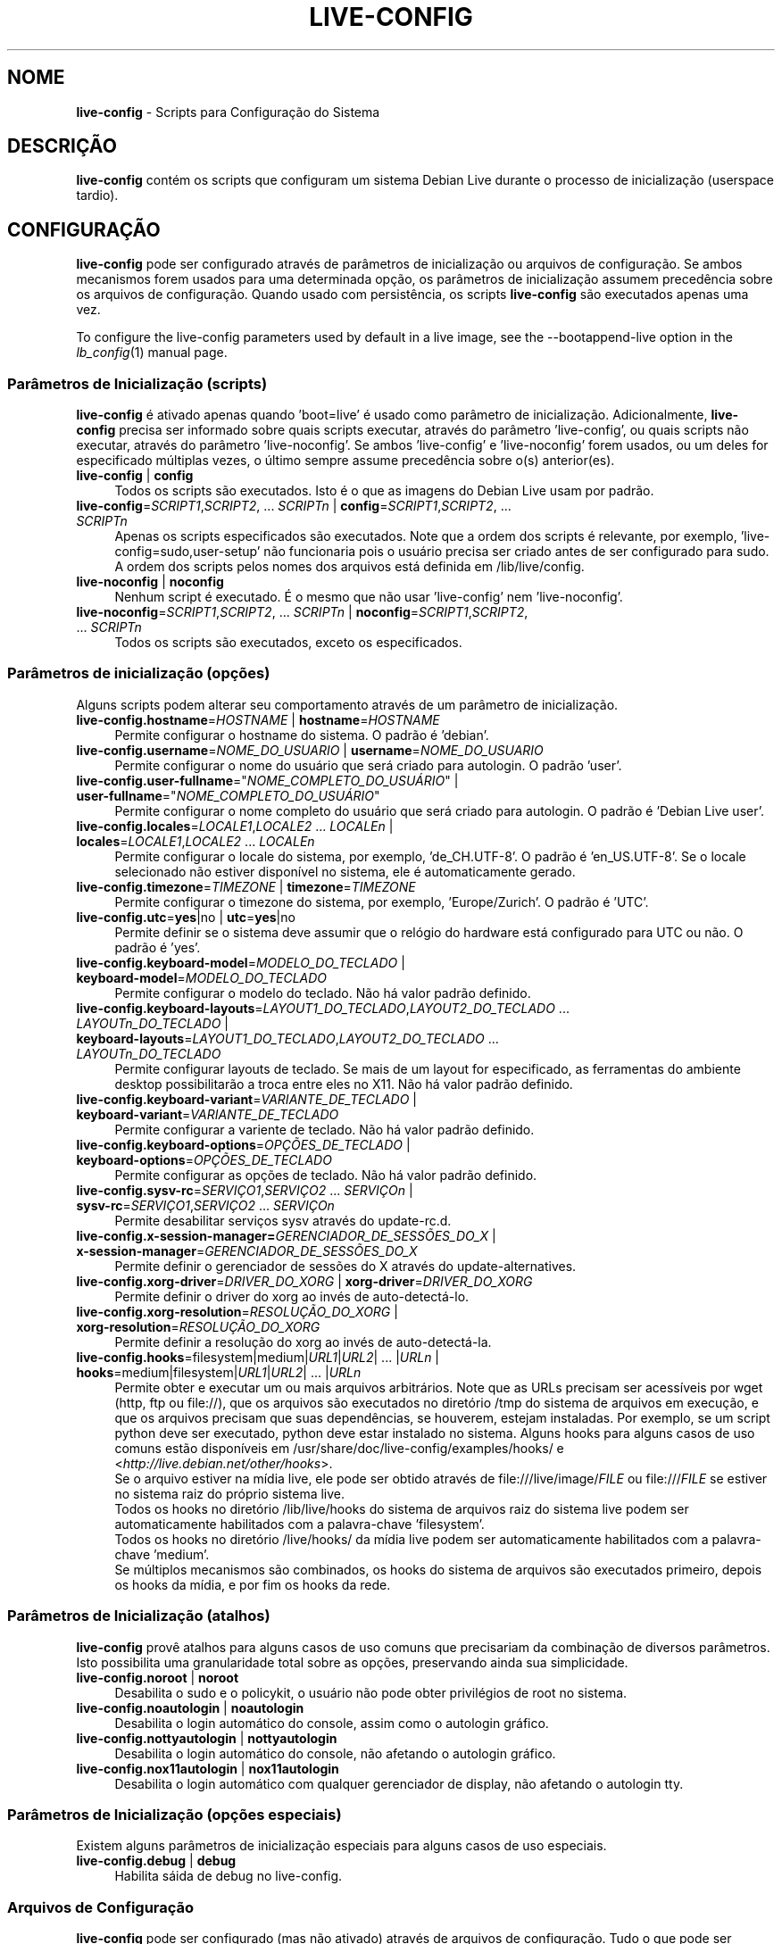 .\" live-config(7) - System Configuration Scripts
.\" Copyright (C) 2006-2011 Daniel Baumann <daniel@debian.org>
.\"
.\" live-config comes with ABSOLUTELY NO WARRANTY; for details see COPYING.
.\" This is free software, and you are welcome to redistribute it
.\" under certain conditions; see COPYING for details.
.\"
.\"
.\"*******************************************************************
.\"
.\" This file was generated with po4a. Translate the source file.
.\"
.\"*******************************************************************
.TH LIVE\-CONFIG 7 08\-22\-2011 3.0~a25 "Projeto Debian Live"

.SH NOME
\fBlive\-config\fP \- Scripts para Configuração do Sistema

.SH DESCRIÇÃO
\fBlive\-config\fP contém os scripts que configuram um sistema Debian Live
durante o processo de inicialização (userspace tardio).

.SH CONFIGURAÇÃO
\fBlive\-config\fP pode ser configurado através de parâmetros de inicialização
ou arquivos de configuração. Se ambos mecanismos forem usados para uma
determinada opção, os parâmetros de inicialização assumem precedência sobre
os arquivos de configuração. Quando usado com persistência, os scripts
\fBlive\-config\fP são executados apenas uma vez.
.PP
To configure the live\-config parameters used by default in a live image, see
the \-\-bootappend\-live option in the \fIlb_config\fP(1) manual page.

.SS "Parâmetros de Inicialização (scripts)"
\fBlive\-config\fP é ativado apenas quando 'boot=live' é usado como parâmetro de
inicialização. Adicionalmente, \fBlive\-config\fP precisa ser informado sobre
quais scripts executar, através do parâmetro 'live\-config', ou quais scripts
não executar, através do parâmetro 'live\-noconfig'. Se ambos 'live\-config' e
\&'live\-noconfig' forem usados, ou um deles for especificado múltiplas vezes,
o último sempre assume precedência sobre o(s) anterior(es).

.IP "\fBlive\-config\fP | \fBconfig\fP" 4
Todos os scripts são executados. Isto é o que as imagens do Debian Live usam
por padrão.
.IP "\fBlive\-config\fP=\fISCRIPT1\fP,\fISCRIPT2\fP, ... \fISCRIPTn\fP | \fBconfig\fP=\fISCRIPT1\fP,\fISCRIPT2\fP, ... \fISCRIPTn\fP" 4
Apenas os scripts especificados são executados. Note que a ordem dos scripts
é relevante, por exemplo, 'live\-config=sudo,user\-setup' não funcionaria pois
o usuário precisa ser criado antes de ser configurado para sudo. A ordem dos
scripts pelos nomes dos arquivos está definida em /lib/live/config.
.IP "\fBlive\-noconfig\fP | \fBnoconfig\fP" 4
Nenhum script é executado. É o mesmo que não usar 'live\-config' nem
\&'live\-noconfig'.
.IP "\fBlive\-noconfig\fP=\fISCRIPT1\fP,\fISCRIPT2\fP, ... \fISCRIPTn\fP | \fBnoconfig\fP=\fISCRIPT1\fP,\fISCRIPT2\fP, ... \fISCRIPTn\fP" 4
Todos os scripts são executados, exceto os especificados.

.SS "Parâmetros de inicialização (opções)"
Alguns scripts podem alterar seu comportamento através de um parâmetro de
inicialização.

.IP "\fBlive\-config.hostname\fP=\fIHOSTNAME\fP | \fBhostname\fP=\fIHOSTNAME\fP" 4
Permite configurar o hostname do sistema. O padrão é 'debian'.
.IP "\fBlive\-config.username\fP=\fINOME_DO_USUARIO\fP | \fBusername\fP=\fINOME_DO_USUARIO\fP" 4
Permite configurar o nome do usuário que será criado para autologin. O
padrão 'user'.
.IP "\fBlive\-config.user\-fullname\fP=\(dq\fINOME_COMPLETO_DO_USUÁRIO\fP\(dq | \fBuser\-fullname\fP=\(dq\fINOME_COMPLETO_DO_USUÁRIO\fP\(dq" 4
Permite configurar o nome completo do usuário que será criado para
autologin. O padrão é 'Debian Live user'.
.IP "\fBlive\-config.locales\fP=\fILOCALE1\fP,\fILOCALE2\fP ... \fILOCALEn\fP | \fBlocales\fP=\fILOCALE1\fP,\fILOCALE2\fP ... \fILOCALEn\fP" 4
Permite configurar o locale do sistema, por exemplo, 'de_CH.UTF\-8'. O padrão
é 'en_US.UTF\-8'. Se o locale selecionado não estiver disponível no sistema,
ele é automaticamente gerado.
.IP "\fBlive\-config.timezone\fP=\fITIMEZONE\fP | \fBtimezone\fP=\fITIMEZONE\fP" 4
Permite configurar o timezone do sistema, por exemplo, 'Europe/Zurich'. O
padrão é 'UTC'.
.IP "\fBlive\-config.utc\fP=\fByes\fP|no | \fButc\fP=\fByes\fP|no" 4
Permite definir se o sistema deve assumir que o relógio do hardware está
configurado para UTC ou não. O padrão é 'yes'.
.IP "\fBlive\-config.keyboard\-model\fP=\fIMODELO_DO_TECLADO\fP | \fBkeyboard\-model\fP=\fIMODELO_DO_TECLADO\fP" 4
Permite configurar o modelo do teclado. Não há valor padrão definido.
.IP "\fBlive\-config.keyboard\-layouts\fP=\fILAYOUT1_DO_TECLADO\fP,\fILAYOUT2_DO_TECLADO\fP ... \fILAYOUTn_DO_TECLADO\fP | \fBkeyboard\-layouts\fP=\fILAYOUT1_DO_TECLADO\fP,\fILAYOUT2_DO_TECLADO\fP ... \fILAYOUTn_DO_TECLADO\fP" 4
Permite configurar layouts de teclado. Se mais de um layout for
especificado, as ferramentas do ambiente desktop possibilitarão a troca
entre eles no X11. Não há valor padrão definido.
.IP "\fBlive\-config.keyboard\-variant\fP=\fIVARIANTE_DE_TECLADO\fP | \fBkeyboard\-variant\fP=\fIVARIANTE_DE_TECLADO\fP" 4
Permite configurar a variente de teclado. Não há valor padrão definido.
.IP "\fBlive\-config.keyboard\-options\fP=\fIOPÇÕES_DE_TECLADO\fP | \fBkeyboard\-options\fP=\fIOPÇÕES_DE_TECLADO\fP" 4
Permite configurar as opções de teclado. Não há valor padrão definido.
.IP "\fBlive\-config.sysv\-rc\fP=\fISERVIÇO1\fP,\fISERVIÇO2\fP ... \fISERVIÇOn\fP | \fBsysv\-rc\fP=\fISERVIÇO1\fP,\fISERVIÇO2\fP ... \fISERVIÇOn\fP" 4
Permite desabilitar serviços sysv através do update\-rc.d.
.IP "\fBlive\-config.x\-session\-manager=\fP\fIGERENCIADOR_DE_SESSÕES_DO_X\fP | \fBx\-session\-manager\fP=\fIGERENCIADOR_DE_SESSÕES_DO_X\fP" 4
Permite definir o gerenciador de sessões do X através do
update\-alternatives.
.IP "\fBlive\-config.xorg\-driver\fP=\fIDRIVER_DO_XORG\fP | \fBxorg\-driver\fP=\fIDRIVER_DO_XORG\fP" 4
Permite definir o driver do xorg ao invés de auto\-detectá\-lo.
.IP "\fBlive\-config.xorg\-resolution\fP=\fIRESOLUÇÃO_DO_XORG\fP | \fBxorg\-resolution\fP=\fIRESOLUÇÃO_DO_XORG\fP" 4
Permite definir a resolução do xorg ao invés de auto\-detectá\-la.
.IP "\fBlive\-config.hooks\fP=filesystem|medium|\fIURL1\fP|\fIURL2\fP| ... |\fIURLn\fP | \fBhooks\fP=medium|filesystem|\fIURL1\fP|\fIURL2\fP| ... |\fIURLn\fP" 4
Permite obter e executar um ou mais arquivos arbitrários. Note que as URLs
precisam ser acessíveis por wget (http, ftp ou file://), que os arquivos são
executados no diretório /tmp do sistema de arquivos em execução, e que os
arquivos precisam que suas dependências, se houverem, estejam
instaladas. Por exemplo, se um script python deve ser executado, python deve
estar instalado no sistema. Alguns hooks para alguns casos de uso comuns
estão disponíveis em /usr/share/doc/live\-config/examples/hooks/ e
<\fIhttp://live.debian.net/other/hooks\fP>.
.br
Se o arquivo estiver na mídia live, ele pode ser obtido através de
file:///live/image/\fIFILE\fP ou file:///\fIFILE\fP se estiver no sistema raiz do
próprio sistema live.
.br
Todos os hooks no diretório /lib/live/hooks do sistema de arquivos raiz do
sistema live podem ser automaticamente habilitados com a palavra\-chave
\&'filesystem'.
.br
Todos os hooks no diretório /live/hooks/ da mídia live podem ser
automaticamente habilitados com a palavra\-chave 'medium'.
.br
Se múltiplos mecanismos são combinados, os hooks do sistema de arquivos são
executados primeiro, depois os hooks da mídia, e por fim os hooks da rede.

.SS "Parâmetros de Inicialização (atalhos)"
\fBlive\-config\fP provê atalhos para alguns casos de uso comuns que precisariam
da combinação de diversos parâmetros. Isto possibilita uma granularidade
total sobre as opções, preservando ainda sua simplicidade.

.IP "\fBlive\-config.noroot\fP | \fBnoroot\fP" 4
Desabilita o sudo e o policykit, o usuário não pode obter privilégios de
root no sistema.
.IP "\fBlive\-config.noautologin\fP | \fBnoautologin\fP" 4
Desabilita o login automático do console, assim como o autologin gráfico.
.IP "\fBlive\-config.nottyautologin\fP | \fBnottyautologin\fP" 4
Desabilita o login automático do console, não afetando o autologin gráfico.
.IP "\fBlive\-config.nox11autologin\fP | \fBnox11autologin\fP" 4
Desabilita o login automático com qualquer gerenciador de display, não
afetando o autologin tty.

.SS "Parâmetros de Inicialização (opções especiais)"
Existem alguns parâmetros de inicialização especiais para alguns casos de
uso especiais.

.IP "\fBlive\-config.debug\fP | \fBdebug\fP" 4
Habilita sáida de debug no live\-config.

.SS "Arquivos de Configuração"
\fBlive\-config\fP pode ser configurado (mas não ativado) através de arquivos de
configuração. Tudo o que pode ser configurado com um parâmetro de
inicialização pode também ser configurado através de um ou mais arquivos,
com exceção dos atalhos. Quando arquivos de configuração são usados, o
parâmetro 'boot=live' ainda é necessário para a ativação do \fBlive\-config\fP.
.PP
Arquivos de configuração podem estar localizados no próprio sistema de
arquivos raiz (/etc/live/config.conf, /etc/live/config.d/) ou na mídia live
(live/config.conf, live/config.d/). Se ambas as localizações são usadas para
determinada opção, as da mídia live assumem precedência sobre as do sistema
de arquivo raiz.
.PP
Apesar de os arquivos de configuração localizados nos diretórios conf.d não
necessitarem de um nome ou sufixo particular, por uma questão de
consistência é recomendado usar 'distribuidor.conf' ou 'projeto.conf' como
esquema de nomes (onde 'distribuidor' ou 'projeto' deve ser susbstituído
pelo nome real, resultando num nome de arquivo como 'debian\-eeepc.conf').
.PP
The actual content of the configuration files consists of one or more of the
following variables.

.IP "\fBLIVE_CONFIGS\fP=\fISCRIPT1\fP,\fISCRIPT2\fP, ... \fISCRIPTn\fP" 4
Esta variável é equivalente ao parâmetro
\&'\fBlive\-config\fP=\fISCRIPT1\fP,\fISCRIPT2\fP, ... \fISCRIPTn\fP'.
.IP "\fBLIVE_NOCONFIGS\fP=\fISCRIPT1\fP,\fISCRIPT2\fP, ... \fISCRIPTn\fP" 4
Esta variável é equivalente ao parâmetro
\&'\fBlive\-noconfig\fP=\fISCRIPT1\fP,\fISCRIPT2\fP, ... \fISCRIPTn\fP'.
.IP \fBLIVE_HOSTNAME\fP=\fIHOSTNAME\fP 4
Esta variável é equivalente ao parâmetro
\&'\fBlive\-config.hostname\fP=\fIHOSTNAME\fP'.
.IP \fBLIVE_USERNAME\fP=\fIUSERNAME\fP 4
Esta variável é equivalente ao parâmetro
\&'\fBlive\-config.username\fP=\fIUSERNAME\fP'.
.IP \fBLIVE_USER_FULLNAME\fP=\(dq\fINOME_COMPLETO_DO_USUÁRIO\(dq\fP 4
Esta variável é equivalente ao parâmetro
\&'\fBlive\-config.user\-fullname\fP="\fINOME_COMPLETO_DO_USUÁRIO\fP"'.
.IP "\fBLIVE_LOCALES\fP=\fILOCALE1\fP,\fILOCALE2\fP ... \fILOCALEn\fP" 4
Esta variável é equivalente ao parâmetro
\&'\fBlive\-config.locales\fP=\fILOCALE1\fP,\fILOCALE2\fP ... \fILOCALEn\fP'.
.IP \fBLIVE_TIMEZONE\fP=\fITIMEZONE\fP 4
Esta variável é equivalente ao parâmetro
\&'\fBlive\-config.timezone\fP=\fITIMEZONE\fP'.
.IP \fBLIVE_UTC\fP=\fByes\fP|no 4
Esta variável é equivalente ao parâmetro '\fBlive\-config.utc\fP=\fByes\fP|no'
.IP \fBLIVE_KEYBOARD_MODEL\fP=\fIMODELO_DE_TECLADO\fP 4
Esta variável é equivalente ao parâmetro
\&'\fBlive\-config.keyboard\-model\fP=\fIMODELO_DE_TECLADO\fP'.
.IP "\fBLIVE_KEYBOARD_LAYOUTS\fP=\fILAYOUT1_DE_TECLADO\fP,\fILAYOUT2_DE_TECLADO\fP ... \fILAYOUTn_DE_TECLADO\fP" 4
Esta variável é equivalente ao parâmetro
\&'\fBlive\-config.keyboard\-layouts\fP=\fILAYOUT1_DE_TECLADO\fP,\fILAYOUT2_DE_TECLADO\fP
\&... \fILAYOUTn_DE_TECLADO\fP'.
.IP \fBLIVE_KEYBOARD_VARIANT\fP=\fIVARIANTE_DE_TECLADO\fP 4
Esta variável é equivalente ao parâmetro
\&'\fBlive\-config.keyboard\-variant\fP=\fIVARIANTE_DE_TECLADO\fP'.
.IP \fBLIVE_KEYBOARD_OPTIONS\fP=\fIOPÇÕES_DE_TECLADO\fP 4
Esta variável é equivalente ao parâmetro
\&'\fBlive\-config.keyboard\-options\fP=\fIOPÇÕES_DE_TECLADO\fP'.
.IP "\fBLIVE_SYSV_RC\fP=\fISERVIÇO1\fP,\fISERVIÇO2\fP ... \fISERVIÇOn\fP" 4
Esta variável é equivalente ao parâmetro
\&'\fBlive\-config.sysv\-rc\fP=\fISERVIÇO1\fP,\fISERVIÇO2\fP ... \fISERVIÇOn\fP'.
.IP \fBLIVE_XORG_DRIVER\fP=\fIDRIVER_DO_XORG\fP 4
Esta variável é equivalente ao parâmetro
\&'\fBlive\-config.xorg\-driver\fP=\fIDRIVER_DO_XORG\fP'.
.IP \fBLIVE_XORG_RESOLUTION\fP=\fIRESOLUÇÃO_DO_XORG\fP 4
Esta variável é equivalente ao parâmetro
\&'\fBlive\-config.xorg\-resolution\fP=\fIRESOLUÇÃO_DO_XORG\fP'.
.IP "\fBLIVE_HOOKS\fP=filesystem|medium|\fIURL1\fP|\fIURL2\fP| ... |\fIURLn\fP" 4
Esta variável é equivalente ao parâmetro
\&'\fBlive\-config.hooks\fP=filesystem|medium|\fIURL1\fP|\fIURL2\fP| ... |\fIURLn\fP'.

.SH CUSTOMIZAÇÃO
\fBlive\-config\fP pode ser facilmente customizado para projetos derivados ou
uso local.

.SS "Adicionando novos scripts de configuração"
Projetos derivados podem simplesmente colocar seus scripts em
/lib/live/config, nada mais, e eles serão chamados automaticamente durante a
inicialização.
.PP
Os scripts devem ser preferencialmente colocados num pacote debian
próprio. Um pacote modelo contendo um script de exemplo pode ser encontrado
em /usr/share/doc/live\-config/.

.SS "Removendo scripts de configuração existentes"
De fato ainda não é possível remover scripts de forma segura sem que seja
necessário distribuir um pacote \fBlive\-config\fP modificado localmente. Porém,
o mesmo pode ser alcançado desabilitando os scripts respectivos através do
mecanismo live\-noconfig, como indicado acima. Para evitar que sempre seja
necessário especificar scripts desabilitados através de parâmetros de
inicialização, um arquivo de configuração deve ser usado. Ver detalhes
acima.
.PP
Os arquivos de configuração para o próprio sistema live devem ser
preferencialmente colocados num pacote debian próprio. Um pacote modelo
contendo uma configuração de exemplo pode ser encontrado em
/usr/share/doc/live\-config/examples.

.SH SCRIPTS
\fBlive\-config\fP atualmente provê os seguintes scripts em /lib/live/config.

.IP \fBhostname\fP 4
configura o /etc/hostname e /etc/hosts.
.IP \fBuser\-setup\fP 4
adiciona uma conta de usuário live.
.IP \fBsudo\fP 4
concede privilégios sudo ao usuário live.
.IP \fBlocales\fP 4
configura locales.
.IP \fBtzdata\fP 4
configura /etc/timezone.
.IP \fBgdm\fP 4
configura autologin no gdm.
.IP \fBgdm3\fP 4
configura autologin no gdm3 (squeeze e mais recentes).
.IP \fBkdm\fP 4
configura autologin no kdm.
.IP \fBlightdm\fP 4
configura autologin no lightdm.
.IP \fBlxdm\fP 4
configura autologin no lxdm.
.IP \fBnodm\fP 4
configura autologin no nodm.
.IP \fBslim\fP 4
configura autologin no slim.
.IP \fBxinit\fP 4
configura autologin no xinit.
.IP \fBkeyboard\-configuration\fP 4
configura o teclado.
.IP \fBsysvinit\fP 4
configura sysvinit.
.IP \fBsysv\-rc\fP 4
configura sysv\-rc desabilitando serviços listados.
.IP \fBlogin\fP 4
desabilita lastlog.
.IP "\fBapport\fP (apenas ubuntu)" 4
desabilita apport.
.IP \fBgnome\-panel\-data\fP 4
desabilita botão de trava para a tela.
.IP \fBgnome\-power\-manager\fP 4
desabilita hibernação.
.IP \fBgnome\-screensaver\fP 4
desabilita o bloqueio de tela do screensaver.
.IP \fBinitramfs\-tools\fP 4
faz com que o update\-initramfs também atualize a mídia live quando
persistência for usada.
.IP \fBkaboom\fP 4
desabilita o assitente de migração do KDE.
.IP \fBkde\-services\fP 4
desabilita alguns serviços do KDE não desejados (squeeze e mais recentes).
.IP \fBdebian\-installer\-launcher\fP 4
adiciona o instalador (debian\-installer\-launcher) na área de trabalho dos
usuários.
.IP \fBmodule\-init\-tools\fP 4
carrega alguns módulos automaticamente em algumas arquiteturas.
.IP \fBpolicykit\fP 4
concede privilégios de usuário através de policykit.
.IP \fBsslcert\fP 4
gera novos certificados ssl.
.IP \fBupdate\-notifier\fP 4
desabilita update\-notifier.
.IP \fBanacron\fP 4
desabilita anacron.
.IP \fButil\-linux\fP 4
desabilita o relógio de hardware do util\-linux.
.IP \fBlogin\fP 4
desabilita lastlog.
.IP \fBxserver\-xorg\fP 4
configura o xserver\-xorg.
.IP "\fBureadahead\fP (apenas ubuntu)" 4
desabilita ureadahead.
.IP \fBopenssh\-server\fP 4
recriar chaves do servidor openssh
.IP \fBhooks\fP 4
permite executar comandos arbitrários a partir de um script localizado na
mídia live ou um servidor http/ftp.

.SH ARQUIVOS
.IP \fB/etc/live/config.conf\fP 4
.IP \fB/etc/live/config.d/\fP 4
.IP \fBlive/config.conf\fP 4
.IP \fBlive/config.d/\fP 4
.IP \fB/lib/live/config.sh\fP 4
.IP \fB/lib/live/config/\fP 4
.IP \fB/var/lib/live/config/\fP 4

.SH "VER TAMBÉM"
\fIlive\-boot\fP(7)
.PP
\fIlive\-build\fP(7)
.PP
\fIlive\-tools\fP(7)

.SH HOMEPAGE
Mais informações sobre live\-config e o projeto Debian Live podem ser
encontradas na página <\fIhttp://live.debian.net/\fP> e no manual
disponível em <\fIhttp://live.debian.net/manual/\fP>.

.SH BUGS
Bugs podem ser relatados através da submissão de um reporte de bug para o
pacote live\-config através do Debian Bug Tracking System em
<\fIhttp://bugs.debian.org/\fP> ou enviando um email para a lista de
discussão Debian Live em <\fIdebian\-live@lists.debian.org\fP>.

.SH AUTOR
live\-config foi escrito por Daniel Baumann <\fIdaniel@debian.org\fP>.
